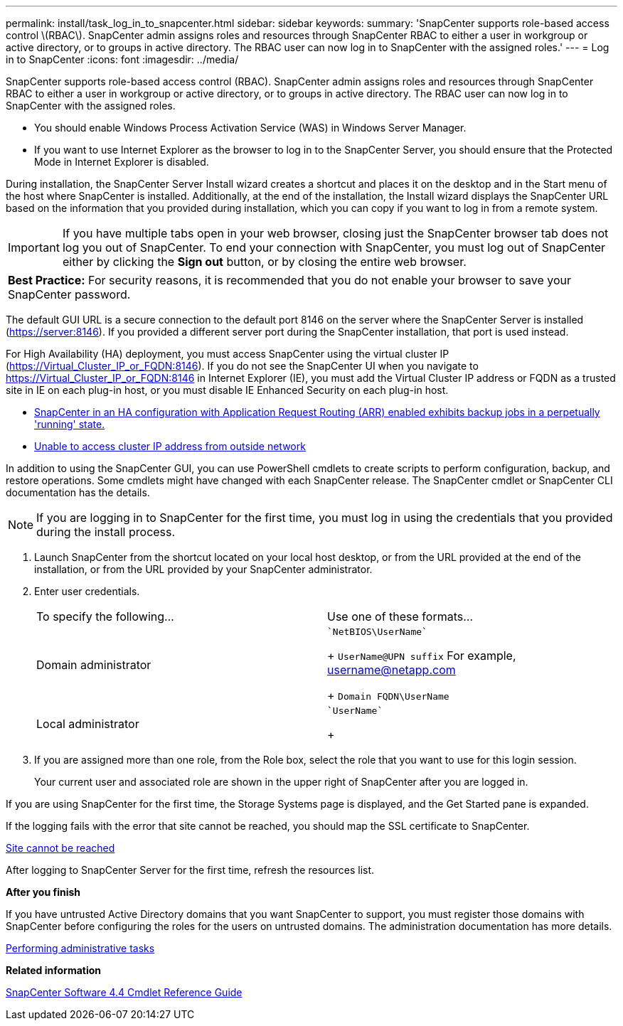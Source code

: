---
permalink: install/task_log_in_to_snapcenter.html
sidebar: sidebar
keywords:
summary: 'SnapCenter supports role-based access control \(RBAC\). SnapCenter admin assigns roles and resources through SnapCenter RBAC to either a user in workgroup or active directory, or to groups in active directory. The RBAC user can now log in to SnapCenter with the assigned roles.'
---
= Log in to SnapCenter
:icons: font
:imagesdir: ../media/

[.lead]
SnapCenter supports role-based access control (RBAC). SnapCenter admin assigns roles and resources through SnapCenter RBAC to either a user in workgroup or active directory, or to groups in active directory. The RBAC user can now log in to SnapCenter with the assigned roles.

* You should enable Windows Process Activation Service (WAS) in Windows Server Manager.
* If you want to use Internet Explorer as the browser to log in to the SnapCenter Server, you should ensure that the Protected Mode in Internet Explorer is disabled.

During installation, the SnapCenter Server Install wizard creates a shortcut and places it on the desktop and in the Start menu of the host where SnapCenter is installed. Additionally, at the end of the installation, the Install wizard displays the SnapCenter URL based on the information that you provided during installation, which you can copy if you want to log in from a remote system.

IMPORTANT: If you have multiple tabs open in your web browser, closing just the SnapCenter browser tab does not log you out of SnapCenter. To end your connection with SnapCenter, you must log out of SnapCenter either by clicking the *Sign out* button, or by closing the entire web browser.

|===
a|
*Best Practice:* For security reasons, it is recommended that you do not enable your browser to save your SnapCenter password.

|===
The default GUI URL is a secure connection to the default port 8146 on the server where the SnapCenter Server is installed (https://server:8146). If you provided a different server port during the SnapCenter installation, that port is used instead.

For High Availability (HA) deployment, you must access SnapCenter using the virtual cluster IP (https://Virtual_Cluster_IP_or_FQDN:8146). If you do not see the SnapCenter UI when you navigate to https://Virtual_Cluster_IP_or_FQDN:8146 in Internet Explorer (IE), you must add the Virtual Cluster IP address or FQDN as a trusted site in IE on each plug-in host, or you must disable IE Enhanced Security on each plug-in host.

* https://kb.netapp.com/Advice_and_Troubleshooting/Data_Protection_and_Security/SnapCenter/SnapCenter_with_Application_Request_Routing_enabled_exhibits_backup_jobs_in_a_perpetually_%22running%22_state[SnapCenter in an HA configuration with Application Request Routing (ARR) enabled exhibits backup jobs in a perpetually 'running' state.]
* https://kb.netapp.com/Advice_and_Troubleshooting/Data_Protection_and_Security/SnapCenter/Unable_to_access_cluster_IP_address_from_outside_network[Unable to access cluster IP address from outside network]

In addition to using the SnapCenter GUI, you can use PowerShell cmdlets to create scripts to perform configuration, backup, and restore operations. Some cmdlets might have changed with each SnapCenter release. The SnapCenter cmdlet or SnapCenter CLI documentation has the details.

NOTE: If you are logging in to SnapCenter for the first time, you must log in using the credentials that you provided during the install process.

. Launch SnapCenter from the shortcut located on your local host desktop, or from the URL provided at the end of the installation, or from the URL provided by your SnapCenter administrator.
. Enter user credentials.
+
|===
| To specify the following...| Use one of these formats...
a|
Domain administrator
a|
    `NetBIOS\UserName`
+
`UserName@UPN suffix` For example, username@netapp.com
+
`Domain FQDN\UserName`
a|
Local administrator
a|
    `UserName`
+
|===

. If you are assigned more than one role, from the Role box, select the role that you want to use for this login session.
+
Your current user and associated role are shown in the upper right of SnapCenter after you are logged in.

If you are using SnapCenter for the first time, the Storage Systems page is displayed, and the Get Started pane is expanded.

If the logging fails with the error that site cannot be reached, you should map the SSL certificate to SnapCenter.

https://kb.netapp.com/?title=Advice_and_Troubleshooting%2FData_Protection_and_Security%2FSnapCenter%2FSnapCenter_will_not_open_with_error_%2522This_site_can%2527t_be_reached%2522[Site cannot be reached]

After logging to SnapCenter Server for the first time, refresh the resources list.

*After you finish*

If you have untrusted Active Directory domains that you want SnapCenter to support, you must register those domains with SnapCenter before configuring the roles for the users on untrusted domains. The administration documentation has more details.

http://docs.netapp.com/ocsc-44/topic/com.netapp.doc.ocsc-ag/home.html[Performing administrative tasks]

*Related information*

https://library.netapp.com/ecm/ecm_download_file/ECMLP2874310[SnapCenter Software 4.4 Cmdlet Reference Guide]
